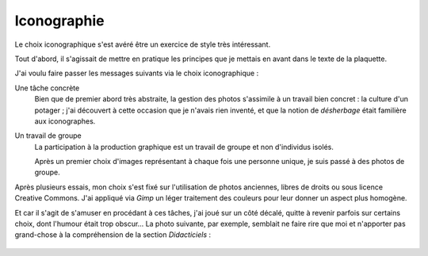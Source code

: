 .. Copyright 2011-2018 Olivier Carrère
.. Cette œuvre est mise à disposition selon les termes de la licence Creative
.. Commons Attribution - Pas d'utilisation commerciale - Partage dans les mêmes
.. conditions 4.0 international.

.. _ projet-bout-en-bout-iconographie:

Iconographie
------------

Le choix iconographique s'est avéré être un exercice de style très
intéressant.

Tout d'abord, il s'agissait de mettre en pratique les principes que je mettais
en avant dans le texte de la plaquette.

J'ai voulu faire passer les messages suivants via le choix iconographique :

Une tâche concrète
   Bien que de premier abord très abstraite, la gestion des photos s'assimile à
   un travail bien concret : la culture d'un potager ; j'ai découvert à cette
   occasion que je n'avais rien inventé, et que la notion de *désherbage*
   était familière aux iconographes.

Un travail de groupe
   La participation à la production graphique est un travail de groupe et non
   d'individus isolés.

   Après un premier choix d'images représentant à chaque fois une personne
   unique, je suis passé à des photos de groupe.

Après plusieurs essais, mon choix s'est fixé sur l'utilisation de photos
anciennes, libres de droits ou sous licence Creative Commons. J'ai
appliqué via *Gimp* un léger traitement des couleurs pour leur donner
un aspect plus homogène.

Et car il s'agit de s'amuser en procédant à ces tâches, j'ai joué sur un côté
décalé, quitte à revenir parfois sur certains choix, dont l'humour était trop
obscur… La photo suivante, par exemple, semblait ne faire rire que moi et
n'apporter pas grand-chose à la compréhension de la section *Didacticiels* :

.. figure:: graphics/Frances_Densmore_recording_Mountain_Chief2.jpg
